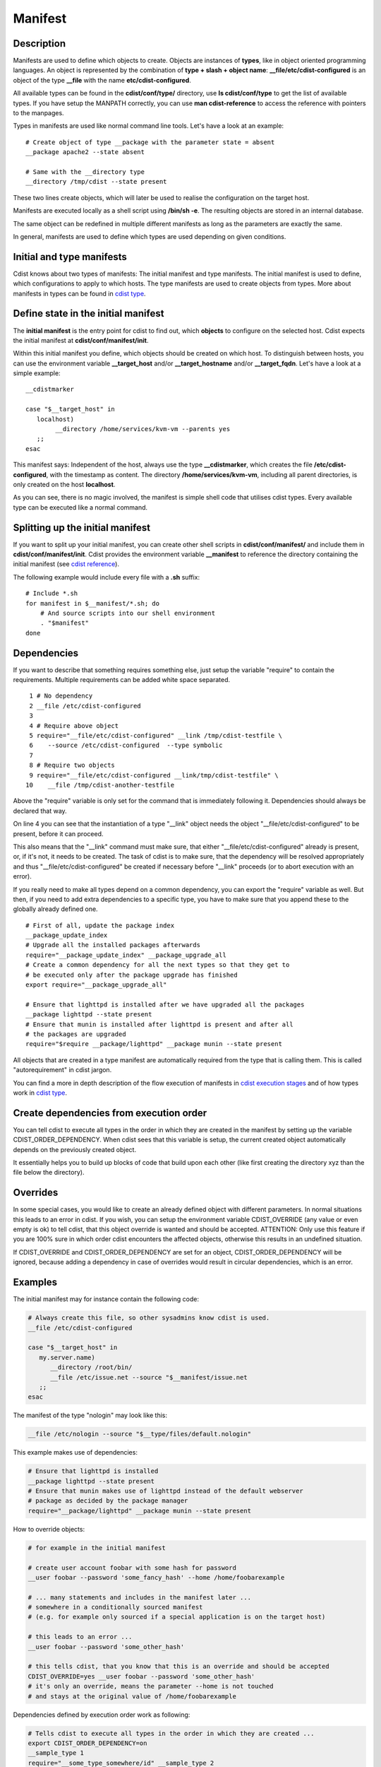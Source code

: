 Manifest
========

Description
-----------
Manifests are used to define which objects to create.
Objects are instances of **types**, like in object oriented programming languages.
An object is represented by the combination of
**type + slash + object name**: **\__file/etc/cdist-configured** is an
object of the type **__file** with the name **etc/cdist-configured**.

All available types can be found in the **cdist/conf/type/** directory,
use **ls cdist/conf/type** to get the list of available types. If you have
setup the MANPATH correctly, you can use **man cdist-reference** to access
the reference with pointers to the manpages.


Types in manifests are used like normal command line tools. Let's have a look
at an example::

    # Create object of type __package with the parameter state = absent
    __package apache2 --state absent

    # Same with the __directory type
    __directory /tmp/cdist --state present

These two lines create objects, which will later be used to realise the 
configuration on the target host.

Manifests are executed locally as a shell script using **/bin/sh -e**.
The resulting objects are stored in an internal database.

The same object can be redefined in multiple different manifests as long as
the parameters are exactly the same.

In general, manifests are used to define which types are used depending
on given conditions.


Initial and type manifests
--------------------------
Cdist knows about two types of manifests: The initial manifest and type
manifests. The initial manifest is used to define, which configurations
to apply to which hosts. The type manifests are used to create objects
from types. More about manifests in types can be found in `cdist type <cdist-type.html>`_.


Define state in the initial manifest
------------------------------------
The **initial manifest** is the entry point for cdist to find out, which
**objects** to configure on the selected host.
Cdist expects the initial manifest at **cdist/conf/manifest/init**.

Within this initial manifest you define, which objects should be
created on which host. To distinguish between hosts, you can use the
environment variable **__target_host** and/or **__target_hostname** and/or
**__target_fqdn**. Let's have a look at a simple example::

    __cdistmarker

    case "$__target_host" in
       localhost)
            __directory /home/services/kvm-vm --parents yes
       ;;
    esac

This manifest says: Independent of the host, always use the type 
**__cdistmarker**, which creates the file **/etc/cdist-configured**,
with the timestamp as content.
The directory **/home/services/kvm-vm**, including all parent directories, 
is only created on the host **localhost**.

As you can see, there is no magic involved, the manifest is simple shell code that
utilises cdist types. Every available type can be executed like a normal 
command.


Splitting up the initial manifest
---------------------------------
If you want to split up your initial manifest, you can create other shell
scripts in **cdist/conf/manifest/** and include them in **cdist/conf/manifest/init**.
Cdist provides the environment variable **__manifest** to reference
the directory containing the initial manifest (see `cdist reference <cdist-reference.html>`_).

The following example would include every file with a **.sh** suffix::

    # Include *.sh
    for manifest in $__manifest/*.sh; do
        # And source scripts into our shell environment
        . "$manifest"
    done


Dependencies
------------
If you want to describe that something requires something else, just
setup the variable "require" to contain the requirements. Multiple
requirements can be added white space separated.

::

     1 # No dependency
     2 __file /etc/cdist-configured
     3 
     4 # Require above object
     5 require="__file/etc/cdist-configured" __link /tmp/cdist-testfile \
     6    --source /etc/cdist-configured  --type symbolic
     7 
     8 # Require two objects
     9 require="__file/etc/cdist-configured __link/tmp/cdist-testfile" \
    10    __file /tmp/cdist-another-testfile


Above the "require" variable is only set for the command that is 
immediately following it. Dependencies should always be declared that way.

On line 4 you can see that the instantiation of a type "\__link" object needs
the object "__file/etc/cdist-configured" to be present, before it can proceed.

This also means that the "\__link" command must make sure, that either
"\__file/etc/cdist-configured" already is present, or, if it's not, it needs
to be created. The task of cdist is to make sure, that the dependency will be
resolved appropriately and thus "\__file/etc/cdist-configured" be created
if necessary before "__link" proceeds (or to abort execution with an error).

If you really need to make all types depend on a common dependency, you can
export the "require" variable as well. But then, if you need to add extra
dependencies to a specific type, you have to make sure that you append these
to the globally already defined one.

::

    # First of all, update the package index
    __package_update_index
    # Upgrade all the installed packages afterwards
    require="__package_update_index" __package_upgrade_all
    # Create a common dependency for all the next types so that they get to
    # be executed only after the package upgrade has finished
    export require="__package_upgrade_all"

    # Ensure that lighttpd is installed after we have upgraded all the packages
    __package lighttpd --state present
    # Ensure that munin is installed after lighttpd is present and after all
    # the packages are upgraded
    require="$require __package/lighttpd" __package munin --state present


All objects that are created in a type manifest are automatically required
from the type that is calling them. This is called "autorequirement" in
cdist jargon.

You can find a more in depth description of the flow execution of manifests
in `cdist execution stages <cdist-stages.html>`_ and of how types work in `cdist type <cdist-type.html>`_.


Create dependencies from execution order
-----------------------------------------
You can tell cdist to execute all types in the order in which they are created 
in the manifest by setting up the variable CDIST_ORDER_DEPENDENCY.
When cdist sees that this variable is setup, the current created object
automatically depends on the previously created object.

It essentially helps you to build up blocks of code that build upon each other
(like first creating the directory xyz than the file below the directory).


Overrides
---------
In some special cases, you would like to create an already defined object 
with different parameters. In normal situations this leads to an error in cdist.
If you wish, you can setup the environment variable CDIST_OVERRIDE
(any value or even empty is ok) to tell cdist, that this object override is 
wanted and should be accepted.
ATTENTION: Only use this feature if you are 100% sure in which order 
cdist encounters the affected objects, otherwise this results
in an undefined situation. 

If CDIST_OVERRIDE and CDIST_ORDER_DEPENDENCY are set for an object,
CDIST_ORDER_DEPENDENCY will be ignored, because adding a dependency in case of
overrides would result in circular dependencies, which is an error.


Examples
--------
The initial manifest may for instance contain the following code:

.. code-block:: sh

    # Always create this file, so other sysadmins know cdist is used.
    __file /etc/cdist-configured

    case "$__target_host" in
       my.server.name)
          __directory /root/bin/
          __file /etc/issue.net --source "$__manifest/issue.net
       ;;
    esac

The manifest of the type "nologin" may look like this:

.. code-block:: sh

    __file /etc/nologin --source "$__type/files/default.nologin"

This example makes use of dependencies:

.. code-block:: sh

    # Ensure that lighttpd is installed
    __package lighttpd --state present
    # Ensure that munin makes use of lighttpd instead of the default webserver
    # package as decided by the package manager
    require="__package/lighttpd" __package munin --state present

How to override objects:

.. code-block:: sh

    # for example in the initial manifest

    # create user account foobar with some hash for password
    __user foobar --password 'some_fancy_hash' --home /home/foobarexample

    # ... many statements and includes in the manifest later ...
    # somewhere in a conditionally sourced manifest
    # (e.g. for example only sourced if a special application is on the target host)

    # this leads to an error ...
    __user foobar --password 'some_other_hash' 

    # this tells cdist, that you know that this is an override and should be accepted
    CDIST_OVERRIDE=yes __user foobar --password 'some_other_hash'
    # it's only an override, means the parameter --home is not touched 
    # and stays at the original value of /home/foobarexample

Dependencies defined by execution order work as following:

.. code-block:: sh

    # Tells cdist to execute all types in the order in which they are created ...
    export CDIST_ORDER_DEPENDENCY=on
    __sample_type 1
    require="__some_type_somewhere/id" __sample_type 2
    __example_type 23
    # Now this types are executed in the creation order until the variable is unset
    unset CDIST_ORDER_DEPENDENCY
    # all now following types cdist makes the order ..
    __not_in_order_type 42

    # how it works :
    # this lines above are translated to:
    __sample_type 1
    require="__some_type_somewhere/id __sample_type/1" __sample_type 2
    require="__sample_type/2" __example_type 23
    __not_in_order_type 42
